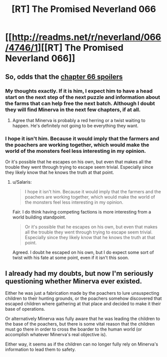 #+TITLE: [RT] The Promised Neverland 066

* [[http://readms.net/r/neverland/066/4746/1][[RT] The Promised Neverland 066]]
:PROPERTIES:
:Author: gbear605
:Score: 13
:DateUnix: 1512158514.0
:DateShort: 2017-Dec-01
:END:

** So, odds that the [[#s][chapter 66 spoilers]]
:PROPERTIES:
:Author: Salaris
:Score: 6
:DateUnix: 1512195645.0
:DateShort: 2017-Dec-02
:END:

*** My thoughts exactly. If it is him, I expect him to have a head start on the next step of the next puzzle and information about the farms that can help free the next batch. Although I doubt they will find Minerva in the next few chapters, if at all.
:PROPERTIES:
:Author: CopperZirconium
:Score: 3
:DateUnix: 1512206324.0
:DateShort: 2017-Dec-02
:END:

**** Agree that Minerva is probably a red herring or a twist waiting to happen. He's definitely not going to be everything they want.
:PROPERTIES:
:Author: Salaris
:Score: 1
:DateUnix: 1512254893.0
:DateShort: 2017-Dec-03
:END:


*** I hope it isn't him. Because it would imply that the farmers and the poachers are working together, which would make the world of the monsters feel less interesting in my opinion.

Or it's possible that he escapes on his own, but even that makes all the trouble they went through trying to escape seem trivial. Especially since they likely know that he knows the truth at that point.
:PROPERTIES:
:Author: Fresh_C
:Score: 2
:DateUnix: 1512227380.0
:DateShort: 2017-Dec-02
:END:

**** u/Salaris:
#+begin_quote
  I hope it isn't him. Because it would imply that the farmers and the poachers are working together, which would make the world of the monsters feel less interesting in my opinion.
#+end_quote

Fair. I do think having competing factions is more interesting from a world building standpoint.

#+begin_quote
  Or it's possible that he escapes on his own, but even that makes all the trouble they went through trying to escape seem trivial. Especially since they likely know that he knows the truth at that point.
#+end_quote

Agreed. I doubt he escaped on his own, but I do expect some sort of twist with his fate at some point, even if it isn't this soon.
:PROPERTIES:
:Author: Salaris
:Score: 3
:DateUnix: 1512253590.0
:DateShort: 2017-Dec-03
:END:


** I already had my doubts, but now I'm seriously questioning whether Minerva ever existed.

Either he was just a fabrication made by the poachers to lure unsuspecting children to their hunting grounds, or the poachers somehow discovered that escaped children where gathering at that place and decided to make it their base of operations.

Or alternatively Minerva was fully aware that he was leading the children to the base of the poachers, but there is some vital reason that the children must go there in order to cross the boarder to the human world (or accomplish whatever Minerva's real objective is).

Either way, it seems as if the children can no longer fully rely on Minerva's information to lead them to safety.
:PROPERTIES:
:Author: Fresh_C
:Score: 5
:DateUnix: 1512172850.0
:DateShort: 2017-Dec-02
:END:

